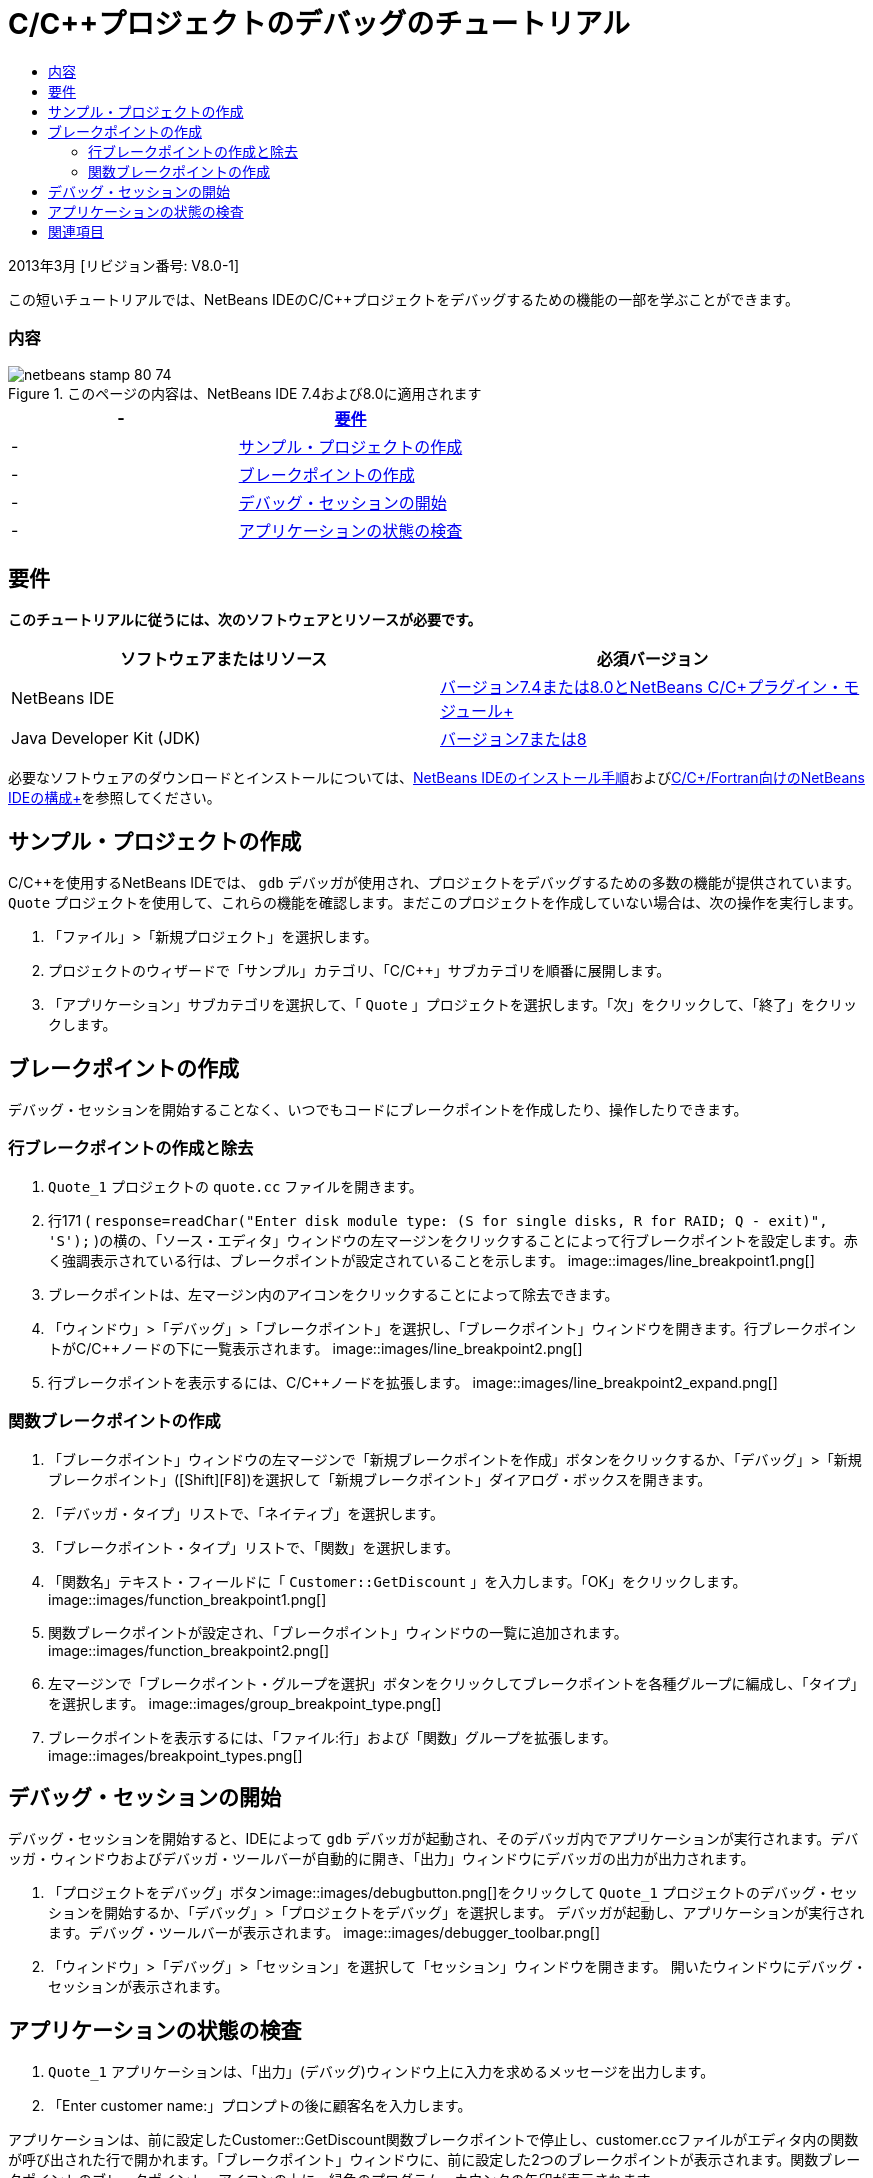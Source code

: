 // 
//     Licensed to the Apache Software Foundation (ASF) under one
//     or more contributor license agreements.  See the NOTICE file
//     distributed with this work for additional information
//     regarding copyright ownership.  The ASF licenses this file
//     to you under the Apache License, Version 2.0 (the
//     "License"); you may not use this file except in compliance
//     with the License.  You may obtain a copy of the License at
// 
//       http://www.apache.org/licenses/LICENSE-2.0
// 
//     Unless required by applicable law or agreed to in writing,
//     software distributed under the License is distributed on an
//     "AS IS" BASIS, WITHOUT WARRANTIES OR CONDITIONS OF ANY
//     KIND, either express or implied.  See the License for the
//     specific language governing permissions and limitations
//     under the License.
//

= C/C++プロジェクトのデバッグのチュートリアル
:jbake-type: tutorial
:jbake-tags: tutorials 
:jbake-status: published
:syntax: true
:toc: left
:toc-title:
:description: C/C++プロジェクトのデバッグのチュートリアル - Apache NetBeans
:keywords: Apache NetBeans, Tutorials, C/C++プロジェクトのデバッグのチュートリアル


2013年3月 [リビジョン番号: V8.0-1]

この短いチュートリアルでは、NetBeans IDEのC/C++プロジェクトをデバッグするための機能の一部を学ぶことができます。


=== 内容

image::images/netbeans-stamp-80-74.png[title="このページの内容は、NetBeans IDE 7.4および8.0に適用されます"]

|===
|-  |<<requirements,要件>> 

|-  |<<project,サンプル・プロジェクトの作成>> 

|-  |<<breakpoints,ブレークポイントの作成>> 

|-  |<<starting,デバッグ・セッションの開始>> 

|-  |<<inspecting,アプリケーションの状態の検査>> 
|===


== 要件

*このチュートリアルに従うには、次のソフトウェアとリソースが必要です。*

|===
|ソフトウェアまたはリソース |必須バージョン 

|NetBeans IDE |link:https://netbeans.org/downloads/index.html[+バージョン7.4または8.0とNetBeans C/C++プラグイン・モジュール+] 

|Java Developer Kit (JDK) |link:http://www.oracle.com/technetwork/java/javase/downloads/index.html[+バージョン7または8+] 
|===

必要なソフトウェアのダウンロードとインストールについては、link:../../../community/releases/80/install.html[+NetBeans IDEのインストール手順+]およびlink:../../../community/releases/80/cpp-setup-instructions.html[+C/C++/Fortran向けのNetBeans IDEの構成+]を参照してください。


== サンプル・プロジェクトの作成

C/C++を使用するNetBeans IDEでは、 ``gdb`` デバッガが使用され、プロジェクトをデバッグするための多数の機能が提供されています。 ``Quote`` プロジェクトを使用して、これらの機能を確認します。まだこのプロジェクトを作成していない場合は、次の操作を実行します。

1. 「ファイル」>「新規プロジェクト」を選択します。
2. プロジェクトのウィザードで「サンプル」カテゴリ、「C/C++」サブカテゴリを順番に展開します。
3. 「アプリケーション」サブカテゴリを選択して、「 ``Quote`` 」プロジェクトを選択します。「次」をクリックして、「終了」をクリックします。


== ブレークポイントの作成

デバッグ・セッションを開始することなく、いつでもコードにブレークポイントを作成したり、操作したりできます。


=== 行ブレークポイントの作成と除去

1.  ``Quote_1`` プロジェクトの ``quote.cc`` ファイルを開きます。
2. 行171 ( ``response=readChar("Enter disk module type: (S for single disks, R for RAID; Q - exit)", 'S');`` )の横の、「ソース・エディタ」ウィンドウの左マージンをクリックすることによって行ブレークポイントを設定します。赤く強調表示されている行は、ブレークポイントが設定されていることを示します。
image::images/line_breakpoint1.png[]
3. ブレークポイントは、左マージン内のアイコンをクリックすることによって除去できます。
4. 「ウィンドウ」>「デバッグ」>「ブレークポイント」を選択し、「ブレークポイント」ウィンドウを開きます。行ブレークポイントがC/C++ノードの下に一覧表示されます。
image::images/line_breakpoint2.png[]
5. 行ブレークポイントを表示するには、C/C++ノードを拡張します。
image::images/line_breakpoint2_expand.png[]


=== 関数ブレークポイントの作成

1. 「ブレークポイント」ウィンドウの左マージンで「新規ブレークポイントを作成」ボタンをクリックするか、「デバッグ」>「新規ブレークポイント」([Ctrl]+[Shift]+[F8])を選択して「新規ブレークポイント」ダイアログ・ボックスを開きます。
2. 「デバッガ・タイプ」リストで、「ネイティブ」を選択します。
3. 「ブレークポイント・タイプ」リストで、「関数」を選択します。
4. 「関数名」テキスト・フィールドに「 ``Customer::GetDiscount`` 」を入力します。「OK」をクリックします。 
image::images/function_breakpoint1.png[]
5. 関数ブレークポイントが設定され、「ブレークポイント」ウィンドウの一覧に追加されます。
image::images/function_breakpoint2.png[]
6. 左マージンで「ブレークポイント・グループを選択」ボタンをクリックしてブレークポイントを各種グループに編成し、「タイプ」を選択します。
image::images/group_breakpoint_type.png[]
7. ブレークポイントを表示するには、「ファイル:行」および「関数」グループを拡張します。
image::images/breakpoint_types.png[]


== デバッグ・セッションの開始

デバッグ・セッションを開始すると、IDEによって ``gdb`` デバッガが起動され、そのデバッガ内でアプリケーションが実行されます。デバッガ・ウィンドウおよびデバッガ・ツールバーが自動的に開き、「出力」ウィンドウにデバッガの出力が出力されます。

1. 「プロジェクトをデバッグ」ボタンimage::images/debugbutton.png[]をクリックして ``Quote_1`` プロジェクトのデバッグ・セッションを開始するか、「デバッグ」>「プロジェクトをデバッグ」を選択します。
デバッガが起動し、アプリケーションが実行されます。デバッグ・ツールバーが表示されます。
image::images/debugger_toolbar.png[]
2. 「ウィンドウ」>「デバッグ」>「セッション」を選択して「セッション」ウィンドウを開きます。
開いたウィンドウにデバッグ・セッションが表示されます。


== アプリケーションの状態の検査

1.  ``Quote_1`` アプリケーションは、「出力」(デバッグ)ウィンドウ上に入力を求めるメッセージを出力します。
2. 「Enter customer name:」プロンプトの後に顧客名を入力します。

アプリケーションは、前に設定したCustomer::GetDiscount関数ブレークポイントで停止し、customer.ccファイルがエディタ内の関数が呼び出された行で開かれます。「ブレークポイント」ウィンドウに、前に設定した2つのブレークポイントが表示されます。関数ブレークポイントのブレークポイント・アイコンの上に、緑色のプログラム・カウンタの矢印が表示されます。
image::images/function_breakpoint3.png[]

3. 「呼出しスタック」ウィンドウのタブをクリックするか、「ウィンドウ」>「デバッグ」>「呼出しスタック」を選択します。コール・スタックに3つのフレームが表示されます。
image::images/call_stack.png[]
4. 「変数」ウィンドウを開いて、変数が1つ表示されていることを確認します。
5. 展開アイコンをクリックし、構造を展開します。
image::images/local_variables1.png[]
6. ツールバーにある「続行」ボタンをクリックします。
 ``GetDiscount`` 関数が実行され、「出力」(デバッグ)ウィンドウに顧客の割引額が表示されます。その後、入力が求められます。
7. このプロンプトに対して入力を行います。

次のブレークポイント、すなわち前に設定した行ブレークポイントでプログラムが停止します。 ``quote.cc`` ファイルでは、プログラムが停止した行を示すブレークポイントのアイコンの上に、緑色のプログラム・カウンタの矢印が表示されます。

image::images/line_breakpoint3.png[]

8. 「変数」タブをクリックし、変数の一覧を確認します。 
image::images/local_variables2.png[]
9. 「コール・スタック」タブをクリックし、スタック内にフレームが1つあることを確認します。
10. 「ウィンドウ」>「デバッグ」>「レジスタ」を選択します。
「レジスタ」ウィンドウが開き、現在のレジスタの内容が表示されます。 
image::images/registers.png[] 
11. 「ウィンドウ」>「デバッグ」>「逆アセンブリ」を選択します。
「逆アセンブリ」ウィンドウが開き、現在のソース・ファイルのアセンブリ命令が表示されます。 
image::images/disassembly.png[] 
12. ツールバーにある「続行」ボタンをクリックし、プログラムが完了するまで、「出力」ウィンドウのプロンプトに対応して入力を続けます。
13. [Enter]を押してプログラムを終了するとデバッグ・セッションが終了します。プログラムの実行が完了する前にデバッグ・セッションを終了するには、ツールバーで「デバッガ・セッションを終了」ボタンをクリックするか、「デバッグ」>「デバッガ・セッションを終了」を選択します。


== 関連項目

NetBeans IDEでのC/C++/Fortranを使用した開発に関する詳細な記事は、link:https://netbeans.org/kb/trails/cnd.html[+C/C++の学習+]を参照してください。

link:mailto:users@cnd.netbeans.org?subject=Feedback:%20Debugging%20C/C++%20Projects%20-%20NetBeans%20IDE%207.4%20Tutorial[+このチュートリアルに関するご意見をお寄せください+]
